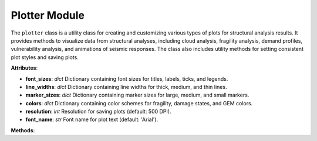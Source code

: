 Plotter Module
##############

The ``plotter`` class is a utility class for creating and customizing various types of
plots for structural analysis results. It provides methods to visualize data from
structural analyses, including cloud analysis, fragility analysis, demand profiles,
vulnerability analysis, and animations of seismic responses. The class also includes
utility methods for setting consistent plot styles and saving plots.

**Attributes**:

- **font_sizes**: `dict`
  Dictionary containing font sizes for titles, labels, ticks, and legends.

- **line_widths**: `dict`
  Dictionary containing line widths for thick, medium, and thin lines.

- **marker_sizes**: `dict`
  Dictionary containing marker sizes for large, medium, and small markers.

- **colors**: `dict`
  Dictionary containing color schemes for fragility, damage states, and GEM colors.

- **resolution**: `int`
  Resolution for saving plots (default: 500 DPI).

- **font_name**: `str`
  Font name for plot text (default: 'Arial').

**Methods**:

.. class:: plotter

   .. method:: __init__()
      Initializes the ``plotter`` class with default styles for fonts, line widths, marker sizes, colors, resolution, and font name.

   .. method:: _set_plot_style(ax, title=None, xlabel=None, ylabel=None, grid=True)
      Sets consistent plot style for all plots.

      :param ax: The axes object to apply the style to.
      :type ax: matplotlib.axes.Axes
      :param title: The title of the plot. Default is `None`.
      :type title: str, optional
      :param xlabel: The label for the x-axis. Default is `None`.
      :type xlabel: str, optional
      :param ylabel: The label for the y-axis. Default is `None`.
      :type ylabel: str, optional
      :param grid: Whether to display the grid. Default is `True`.
      :type grid: bool, optional

   .. method:: _save_plot(output_directory, plot_label)
      Saves the plot to the specified directory.

      :param output_directory: Directory where the plot will be saved. If `None`, the plot is not saved.
      :type output_directory: str, optional
      :param plot_label: The label for the saved plot file (without file extension).
      :type plot_label: str

   .. method:: duplicate_for_drift(peak_drift_list, control_nodes)
      Creates data for box plots of peak storey drifts.

      :param peak_drift_list: A list of arrays containing peak drift values for each floor.
      :type peak_drift_list: list of np.ndarray
      :param control_nodes: A list of control nodes (floors) in the structure.
      :type control_nodes: list
      :return: Processed x and y data for plotting.
      :rtype: list

   .. method:: plot_cloud_analysis(cloud_dict, output_directory=None, plot_label='cloud_analysis_plot', xlabel='Peak Ground Acceleration, PGA [g]', ylabel=r'Maximum Peak Storey Drift, $\theta_{max}$ [%]')
      Plots cloud analysis results, including scatter points, regression line, and censoring limits.

      :param cloud_dict: A dictionary containing the data for the cloud analysis.
      :type cloud_dict: dict
      :param output_directory: Directory where the plot will be saved. Default is `None`.
      :type output_directory: str, optional
      :param plot_label: The label for the saved plot file. Default is `'cloud_analysis_plot'`.
      :type plot_label: str, optional
      :param xlabel: The label for the x-axis. Default is `'Peak Ground Acceleration, PGA [g]'`.
      :type xlabel: str, optional
      :param ylabel: The label for the y-axis. Default is `'Maximum Peak Storey Drift, $\theta_{max}$ [%]'`.
      :type ylabel: str, optional

   .. method:: plot_fragility_analysis(cloud_dict, output_directory=None, plot_label='fragility_plot', xlabel='Peak Ground Acceleration, PGA [g]')
      Plots fragility analysis results, showing the probability of exceedance for various damage states.

      :param cloud_dict: A dictionary containing the data for the fragility analysis.
      :type cloud_dict: dict
      :param output_directory: Directory where the plot will be saved. Default is `None`.
      :type output_directory: str, optional
      :param plot_label: The label for the saved plot file. Default is `'fragility_plot'`.
      :type plot_label: str, optional
      :param xlabel: The label for the x-axis. Default is `'Peak Ground Acceleration, PGA [g]'`.
      :type xlabel: str, optional

   .. method:: plot_demand_profiles(peak_drift_list, peak_accel_list, control_nodes, output_directory=None, plot_label='demand_profiles')
      Plots demand profiles for peak drifts and accelerations.

      :param peak_drift_list: A list of arrays containing peak drift values for each floor.
      :type peak_drift_list: list of np.ndarray
      :param peak_accel_list: A list of arrays containing peak acceleration values for each floor.
      :type peak_accel_list: list of np.ndarray
      :param control_nodes: A list of control nodes (floors) in the structure.
      :type control_nodes: list
      :param output_directory: Directory where the plot will be saved. Default is `None`.
      :type output_directory: str, optional
      :param plot_label: The label for the saved plot file. Default is `'demand_profiles'`.
      :type plot_label: str, optional

   .. method:: plot_ansys_results(cloud_dict, peak_drift_list, peak_accel_list, control_nodes, output_directory=None, plot_label='ansys_results', cloud_xlabel='PGA', cloud_ylabel='MPSD')
      Plots a 2x2 grid of analysis results, including cloud analysis, fragility analysis, and demand profiles.

      :param cloud_dict: A dictionary containing the data for the cloud and fragility analyses.
      :type cloud_dict: dict
      :param peak_drift_list: A list of arrays containing peak drift values for each floor.
      :type peak_drift_list: list of np.ndarray
      :param peak_accel_list: A list of arrays containing peak acceleration values for each floor.
      :type peak_accel_list: list of np.ndarray
      :param control_nodes: A list of control nodes (floors) in the structure.
      :type control_nodes: list
      :param output_directory: Directory where the plot will be saved. Default is `None`.
      :type output_directory: str, optional
      :param plot_label: The label for the saved plot file. Default is `'ansys_results'`.
      :type plot_label: str, optional
      :param cloud_xlabel: The label for the x-axis of the cloud analysis plot. Default is `'PGA'`.
      :type cloud_xlabel: str, optional
      :param cloud_ylabel: The label for the y-axis of the cloud analysis plot. Default is `'MPSD'`.
      :type cloud_ylabel: str, optional

   .. method:: plot_vulnerability_analysis(intensities, loss, cov, xlabel, ylabel, output_directory=None, plot_label='vulnerability_plot')
      Plots vulnerability analysis results, including Beta distributions and loss curves.

      :param intensities: A list of intensity measures (e.g., Peak Ground Acceleration, PGA).
      :type intensities: list of float
      :param loss: A list of mean loss ratios corresponding to each intensity measure.
      :type loss: list of float
      :param cov: A list of coefficients of variation (CoV) corresponding to each intensity measure.
      :type cov: list of float
      :param xlabel: The label for the x-axis.
      :type xlabel: str
      :param ylabel: The label for the y-axis.
      :type ylabel: str
      :param output_directory: Directory where the plot will be saved. Default is `None`.
      :type output_directory: str, optional
      :param plot_label: The label for the saved plot file. Default is `'vulnerability_plot'`.
      :type plot_label: str, optional

   .. method:: plot_slf_model(out, cache, xlabel, output_directory=None, plot_label='slf')
      Plots Storey Loss Function (SLF) model results.

      :param out: A dictionary containing the results of the model.
      :type out: dict
      :param cache: A dictionary containing cached data, including total storey losses and empirical statistics.
      :type cache: dict
      :param xlabel: The label for the x-axis.
      :type xlabel: str
      :param output_directory: Directory where the plot will be saved. Default is `None`.
      :type output_directory: str, optional
      :param plot_label: The label for the saved plot file. Default is `'slf'`.
      :type plot_label: str, optional

   .. method:: animate_model_run(control_nodes, acc, dts, nrha_disps, nrha_accels, drift_thresholds, output_directory=None, plot_label='animation')
      Animates the seismic demands for a single nonlinear time-history analysis (NRHA) run.

      :param control_nodes: A list of nodes (floors) in the model.
      :type control_nodes: list
      :param acc: A 1D array of acceleration values corresponding to the time-history of seismic excitation.
      :type acc: numpy.ndarray
      :param dts: A 1D array of time steps (in seconds) for the NRHA analysis.
      :type dts: numpy.ndarray
      :param nrha_disps: A 2D array of node displacements (in meters) for each time step and control node.
      :type nrha_disps: numpy.ndarray
      :param nrha_accels: A 2D array of node accelerations (in g) for each time step and control node.
      :type nrha_accels: numpy.ndarray
      :param drift_thresholds: A list of drift thresholds that define the damage states for the nodes in the model.
      :type drift_thresholds: list
      :param output_directory: Directory where the animation will be saved. Default is `None`.
      :type output_directory: str, optional
      :param plot_label: The label for the saved animation file. Default is `'animation'`.
      :type plot_label: str, optional
